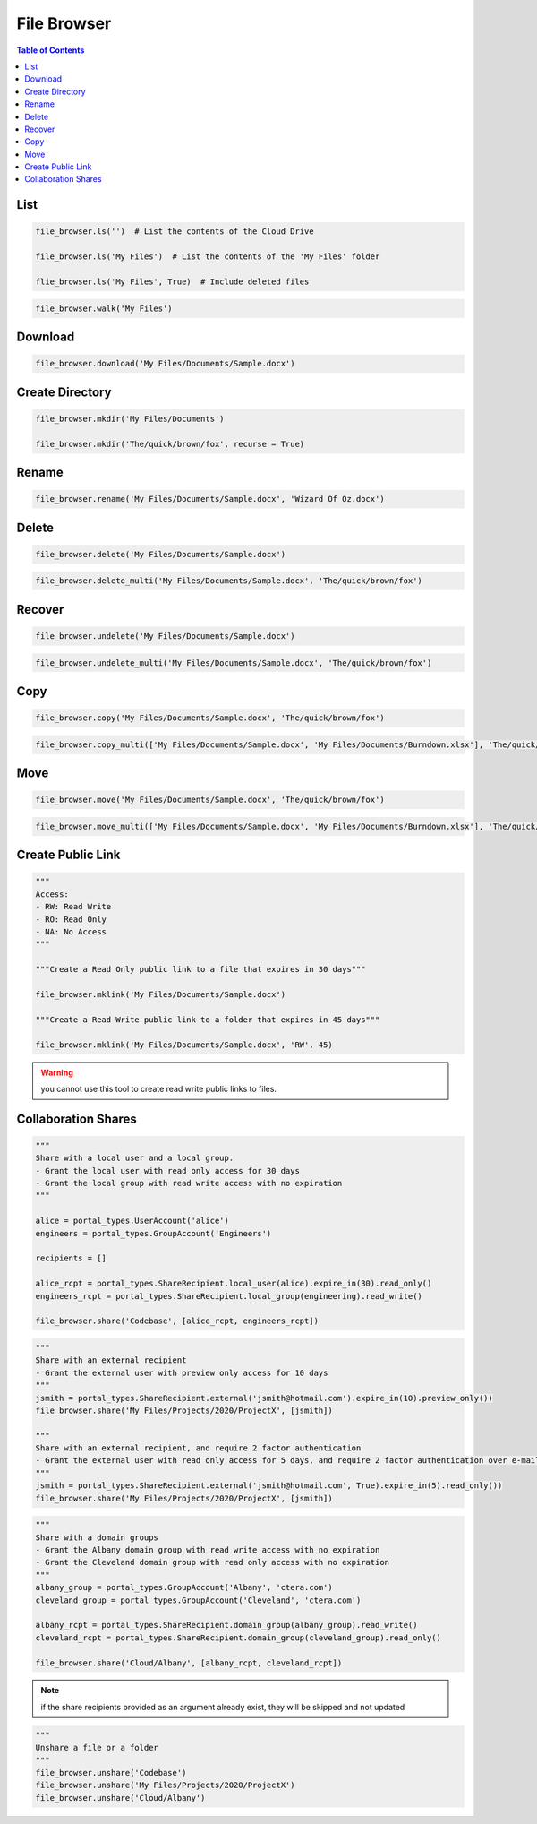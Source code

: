 ************
File Browser
************

.. contents:: Table of Contents

List
====

.. automethod:: cterasdk.core.files.browser.FileBrowser.ls
   :noindex:

.. code:: python

   file_browser.ls('')  # List the contents of the Cloud Drive

   file_browser.ls('My Files')  # List the contents of the 'My Files' folder

   flie_browser.ls('My Files', True)  # Include deleted files

.. automethod:: cterasdk.core.files.browser.FileBrowser.walk
   :noindex:

.. code:: python

   file_browser.walk('My Files')

Download
========

.. automethod:: cterasdk.core.files.browser.FileBrowser.download
   :noindex:

.. code:: python

   file_browser.download('My Files/Documents/Sample.docx')

Create Directory
================

.. automethod:: cterasdk.core.files.browser.FileBrowser.mkdir
   :noindex:

.. code:: python

   file_browser.mkdir('My Files/Documents')

   file_browser.mkdir('The/quick/brown/fox', recurse = True)

Rename
======

.. automethod:: cterasdk.core.files.browser.FileBrowser.rename
   :noindex:

.. code:: python

   file_browser.rename('My Files/Documents/Sample.docx', 'Wizard Of Oz.docx')

Delete
======
.. automethod:: cterasdk.core.files.browser.FileBrowser.delete
   :noindex:

.. code:: python

   file_browser.delete('My Files/Documents/Sample.docx')

.. automethod:: cterasdk.core.files.browser.FileBrowser.delete_multi
   :noindex:

.. code:: python

   file_browser.delete_multi('My Files/Documents/Sample.docx', 'The/quick/brown/fox')

Recover
=======

.. automethod:: cterasdk.core.files.browser.FileBrowser.undelete
   :noindex:

.. code:: python

   file_browser.undelete('My Files/Documents/Sample.docx')

.. automethod:: cterasdk.core.files.browser.FileBrowser.undelete_multi
   :noindex:

.. code:: python

   file_browser.undelete_multi('My Files/Documents/Sample.docx', 'The/quick/brown/fox')

Copy
====

.. automethod:: cterasdk.core.files.browser.FileBrowser.copy
   :noindex:

.. code:: python

   file_browser.copy('My Files/Documents/Sample.docx', 'The/quick/brown/fox')

.. automethod:: cterasdk.core.files.browser.FileBrowser.copy_multi
   :noindex:

.. code:: python

   file_browser.copy_multi(['My Files/Documents/Sample.docx', 'My Files/Documents/Burndown.xlsx'], 'The/quick/brown/fox')

Move
====

.. automethod:: cterasdk.core.files.browser.FileBrowser.move
   :noindex:

.. code:: python

   file_browser.move('My Files/Documents/Sample.docx', 'The/quick/brown/fox')

.. automethod:: cterasdk.core.files.browser.FileBrowser.move_multi
   :noindex:

.. code:: python

   file_browser.move_multi(['My Files/Documents/Sample.docx', 'My Files/Documents/Burndown.xlsx'], 'The/quick/brown/fox')

Create Public Link
==================

.. automethod:: cterasdk.core.files.browser.FileBrowser.mklink
   :noindex:

.. code:: python

   """
   Access:
   - RW: Read Write
   - RO: Read Only
   - NA: No Access
   """

   """Create a Read Only public link to a file that expires in 30 days"""

   file_browser.mklink('My Files/Documents/Sample.docx')

   """Create a Read Write public link to a folder that expires in 45 days"""

   file_browser.mklink('My Files/Documents/Sample.docx', 'RW', 45)

.. warning:: you cannot use this tool to create read write public links to files.

Collaboration Shares
====================

.. automethod:: cterasdk.core.files.browser.FileBrowser.share
   :noindex:

.. code:: python

   """
   Share with a local user and a local group.
   - Grant the local user with read only access for 30 days
   - Grant the local group with read write access with no expiration
   """

   alice = portal_types.UserAccount('alice')
   engineers = portal_types.GroupAccount('Engineers')

   recipients = []

   alice_rcpt = portal_types.ShareRecipient.local_user(alice).expire_in(30).read_only()
   engineers_rcpt = portal_types.ShareRecipient.local_group(engineering).read_write()

   file_browser.share('Codebase', [alice_rcpt, engineers_rcpt])

..

.. code:: python

   """
   Share with an external recipient
   - Grant the external user with preview only access for 10 days
   """
   jsmith = portal_types.ShareRecipient.external('jsmith@hotmail.com').expire_in(10).preview_only())
   file_browser.share('My Files/Projects/2020/ProjectX', [jsmith])

   """
   Share with an external recipient, and require 2 factor authentication
   - Grant the external user with read only access for 5 days, and require 2 factor authentication over e-mail
   """
   jsmith = portal_types.ShareRecipient.external('jsmith@hotmail.com', True).expire_in(5).read_only())
   file_browser.share('My Files/Projects/2020/ProjectX', [jsmith])

..

.. code:: python

   """
   Share with a domain groups
   - Grant the Albany domain group with read write access with no expiration
   - Grant the Cleveland domain group with read only access with no expiration
   """
   albany_group = portal_types.GroupAccount('Albany', 'ctera.com')
   cleveland_group = portal_types.GroupAccount('Cleveland', 'ctera.com')

   albany_rcpt = portal_types.ShareRecipient.domain_group(albany_group).read_write()
   cleveland_rcpt = portal_types.ShareRecipient.domain_group(cleveland_group).read_only()

   file_browser.share('Cloud/Albany', [albany_rcpt, cleveland_rcpt])

.. automethod:: cterasdk.core.files.browser.FileBrowser.add_share_recipients
   :noindex:

.. note:: if the share recipients provided as an argument already exist, they will be skipped and not updated

.. automethod:: cterasdk.core.files.browser.FileBrowser.remove_share_recipients
   :noindex:

..

.. automethod:: cterasdk.core.files.browser.FileBrowser.unshare
   :noindex:

.. code:: python

   """
   Unshare a file or a folder
   """
   file_browser.unshare('Codebase')
   file_browser.unshare('My Files/Projects/2020/ProjectX')
   file_browser.unshare('Cloud/Albany')
